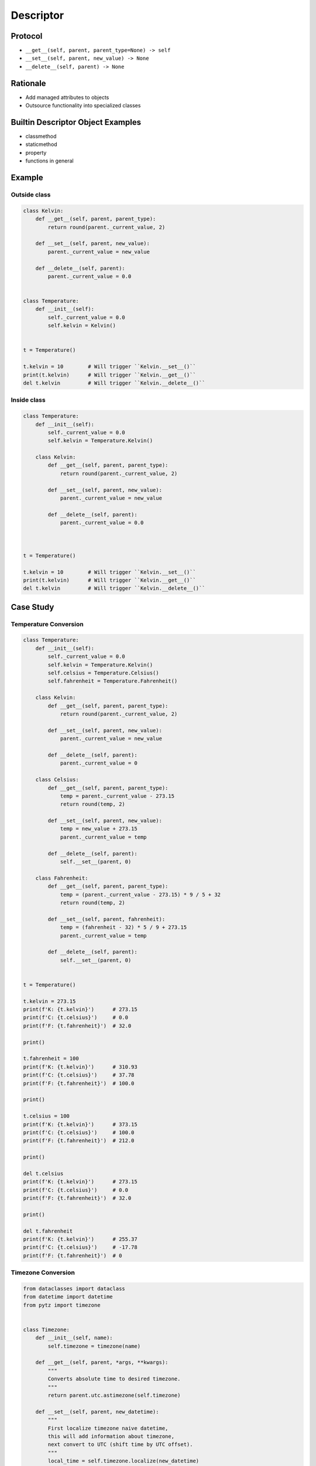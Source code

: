 **********
Descriptor
**********


Protocol
========
* ``__get__(self, parent, parent_type=None) -> self``
* ``__set__(self, parent, new_value) -> None``
* ``__delete__(self, parent) -> None``

Rationale
=========
* Add managed attributes to objects
* Outsource functionality into specialized classes


Builtin Descriptor Object Examples
==================================
* classmethod
* staticmethod
* property
* functions in general


Example
=======

Outside class
-------------
.. code-block:: python

    class Kelvin:
        def __get__(self, parent, parent_type):
            return round(parent._current_value, 2)

        def __set__(self, parent, new_value):
            parent._current_value = new_value

        def __delete__(self, parent):
            parent._current_value = 0.0


    class Temperature:
        def __init__(self):
            self._current_value = 0.0
            self.kelvin = Kelvin()


    t = Temperature()

    t.kelvin = 10        # Will trigger ``Kelvin.__set__()``
    print(t.kelvin)      # Will trigger ``Kelvin.__get__()``
    del t.kelvin         # Will trigger ``Kelvin.__delete__()``

Inside class
------------
.. code-block:: python

    class Temperature:
        def __init__(self):
            self._current_value = 0.0
            self.kelvin = Temperature.Kelvin()

        class Kelvin:
            def __get__(self, parent, parent_type):
                return round(parent._current_value, 2)

            def __set__(self, parent, new_value):
                parent._current_value = new_value

            def __delete__(self, parent):
                parent._current_value = 0.0



    t = Temperature()

    t.kelvin = 10        # Will trigger ``Kelvin.__set__()``
    print(t.kelvin)      # Will trigger ``Kelvin.__get__()``
    del t.kelvin         # Will trigger ``Kelvin.__delete__()``


Case Study
==========

Temperature Conversion
----------------------
.. code-block:: python

    class Temperature:
        def __init__(self):
            self._current_value = 0.0
            self.kelvin = Temperature.Kelvin()
            self.celsius = Temperature.Celsius()
            self.fahrenheit = Temperature.Fahrenheit()

        class Kelvin:
            def __get__(self, parent, parent_type):
                return round(parent._current_value, 2)

            def __set__(self, parent, new_value):
                parent._current_value = new_value

            def __delete__(self, parent):
                parent._current_value = 0

        class Celsius:
            def __get__(self, parent, parent_type):
                temp = parent._current_value - 273.15
                return round(temp, 2)

            def __set__(self, parent, new_value):
                temp = new_value + 273.15
                parent._current_value = temp

            def __delete__(self, parent):
                self.__set__(parent, 0)

        class Fahrenheit:
            def __get__(self, parent, parent_type):
                temp = (parent._current_value - 273.15) * 9 / 5 + 32
                return round(temp, 2)

            def __set__(self, parent, fahrenheit):
                temp = (fahrenheit - 32) * 5 / 9 + 273.15
                parent._current_value = temp

            def __delete__(self, parent):
                self.__set__(parent, 0)


    t = Temperature()

    t.kelvin = 273.15
    print(f'K: {t.kelvin}')      # 273.15
    print(f'C: {t.celsius}')     # 0.0
    print(f'F: {t.fahrenheit}')  # 32.0

    print()

    t.fahrenheit = 100
    print(f'K: {t.kelvin}')      # 310.93
    print(f'C: {t.celsius}')     # 37.78
    print(f'F: {t.fahrenheit}')  # 100.0

    print()

    t.celsius = 100
    print(f'K: {t.kelvin}')      # 373.15
    print(f'C: {t.celsius}')     # 100.0
    print(f'F: {t.fahrenheit}')  # 212.0

    print()

    del t.celsius
    print(f'K: {t.kelvin}')      # 273.15
    print(f'C: {t.celsius}')     # 0.0
    print(f'F: {t.fahrenheit}')  # 32.0

    print()

    del t.fahrenheit
    print(f'K: {t.kelvin}')      # 255.37
    print(f'C: {t.celsius}')     # -17.78
    print(f'F: {t.fahrenheit}')  # 0


.. _Timezone Conversion:

Timezone Conversion
-------------------
.. code-block:: python

    from dataclasses import dataclass
    from datetime import datetime
    from pytz import timezone


    class Timezone:
        def __init__(self, name):
            self.timezone = timezone(name)

        def __get__(self, parent, *args, **kwargs):
            """
            Converts absolute time to desired timezone.
            """
            return parent.utc.astimezone(self.timezone)

        def __set__(self, parent, new_datetime):
            """
            First localize timezone naive datetime,
            this will add information about timezone,
            next convert to UTC (shift time by UTC offset).
            """
            local_time = self.timezone.localize(new_datetime)
            parent.utc = local_time.astimezone(timezone('UTC'))

        def __delete__(self, parent):
            """
            Set to the not existent date
            """
            parent.utc = datetime(1, 1, 1)


    @dataclass
    class Time:
        utc = datetime.now(tz=timezone('UTC'))
        warsaw = Timezone('Europe/Warsaw')
        moscow = Timezone('Europe/Moscow')
        est = Timezone('America/New_York')
        pdt = Timezone('America/Los_Angeles')


    t = Time()

    t.warsaw = datetime(1969, 7, 21, 3, 56, 15)
    print(t.utc)      # 1969-07-21 02:56:15+00:00
    print(t.moscow)   # 1969-07-21 05:56:15+03:00
    print(t.est)      # 1969-07-20 22:56:15-04:00
    print(t.pdt)      # 1969-07-20 19:56:15-07:00


Assignments
===========

Temperature
-----------
* Complexity level: easy
* Lines of code to write: 9 lines
* Estimated time of completion: 10 min
* Filename: :download:`solution/descriptor_temperature.py`

:English:
    #. Create class ``KelvinTemperature``
    #. Temperature must always be positive
    #. Use descriptors to check boundaries at each value modification

:Polish:
    #. Stwórz klasę ``KelvinTemperature``
    #. Temperatura musi być zawsze być dodatnia
    #. Użyj deskryptorów do sprawdzania wartości granicznych przy każdej modyfikacji

:Output:
    .. code-block:: python

        t = KelvinTemperature()

        t.value = 1
        print(t.value)
        # 1

        t.value = -1
        # ValueError: Negative temperature

:The whys and wherefores:
    * Using descriptors
    * Data validation

Geographic Coordinates
----------------------
* Complexity level: medium
* Lines of code to write: 25 lines
* Estimated time of completion: 15 min
* Filename: :download:`solution/descriptor_gps.py`

:English:
    #. From input data (see below) model the class ``GeographicCoordinate``
    #. Use descriptors to check value boundaries
    #. Deleting field should set it to ``None``
    #. Disable modification of ``elevation`` field
    #. Allow to set ``elevation`` field at the class initialization

:Polish:
    #. Na podstawie danych wejściowych (patrz poniżej) zamodeluj klasę ``GeographicCoordinate``
    #. Użyj deskryptory do sprawdzania wartości brzegowych
    #. Kasowanie pola powinno ustawiać jego wartość na ``None``
    #. Zablokuj modyfikację pola ``elevation``
    #. Zezwól na ustawianie pola ``elevation`` podczas inicjalizacji

:Input Data:
    .. code-block:: text

        latitude - type: float, min: -90, max 90
        longitude - type: float, min: -180, max: 180
        elevation - type: float, min: -10994, max: 8848

:The whys and wherefores:
    * Using descriptors
    * Data validation
